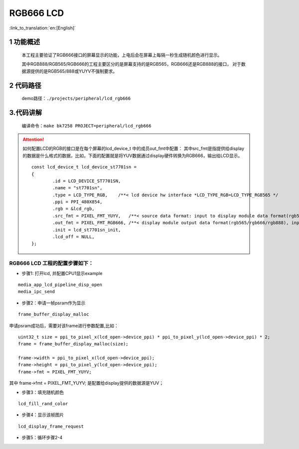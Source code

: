RGB666 LCD
========================

:link_to_translation:`en:[English]`


1 功能概述
-------------------------------------
	本工程主要验证了RGB666接口的屏幕显示的功能，上电后会在屏幕上每隔一秒生成随机颜色进行显示。
	
	其中RGB888/RGB565/RGB666的工程主要区分的是屏幕支持的是RGB565，RGB666还是RGB888的接口，
	对于数据源提供的是RGB565/888或YUYV不强制要求。

2 代码路径
-------------------------------------
	demo路径：``./projects/peripheral/lcd_rgb666``


3.代码讲解
-------------------------------------
	编译命令：``make bk7258 PROJECT=peripheral/lcd_rgb666``

.. attention::

	如何配置LCD的RGB的接口是在每个屏幕的lcd_device_t 中的成员out_fmt中配置：
	其中src_fmt是指提供给display的数据是什么格式的数据，比如，下面的配置就是将YUV数据通过display硬件转换为RGB666，输出给LCD显示。


	::

		const lcd_device_t lcd_device_st7701sn =
		{
			.id = LCD_DEVICE_ST7701SN,
			.name = "st7701sn",
			.type = LCD_TYPE_RGB,    /**< lcd device hw interface *LCD_TYPE_RGB=LCD_TYPE_RGB565 */
			.ppi = PPI_480X854,
			.rgb = &lcd_rgb,
			.src_fmt = PIXEL_FMT_YUYV,   /**< source data format: input to display module data format(rgb565/rgb888/yuv)*/
			.out_fmt = PIXEL_FMT_RGB666, /**< display module output data format(rgb565/rgb666/rgb888), input to lcd device,*/
			.init = lcd_st7701sn_init,
			.lcd_off = NULL,
		};


RGB666 LCD 工程的配置步骤如下：
**********************************************

- 步骤1: 打开lcd, 并配置CPU1显示example

::
	
	media_app_lcd_pipeline_disp_open
	media_ipc_send

- 步骤2：申请一帧psram作为显示

::
	 
	 frame_buffer_display_malloc

申请psram成功后，需要对该frame进行参数配置,比如：

::
	
	uint32_t size = ppi_to_pixel_x(lcd_open->device_ppi) * ppi_to_pixel_y(lcd_open->device_ppi) * 2;
	frame = frame_buffer_display_malloc(size);

	frame->width = ppi_to_pixel_x(lcd_open->device_ppi);
	frame->height = ppi_to_pixel_y(lcd_open->device_ppi);
	frame->fmt = PIXEL_FMT_YUYV;

其中 frame->fmt = PIXEL_FMT_YUYV; 是配置给display提供的数据源是YUV；


- 步骤3：填充随机颜色
	 
::
	 
	lcd_fill_rand_color

- 步骤4：显示该帧图片
	
::
	
	lcd_display_frame_request
	

- 步骤5：循环步骤2-4

